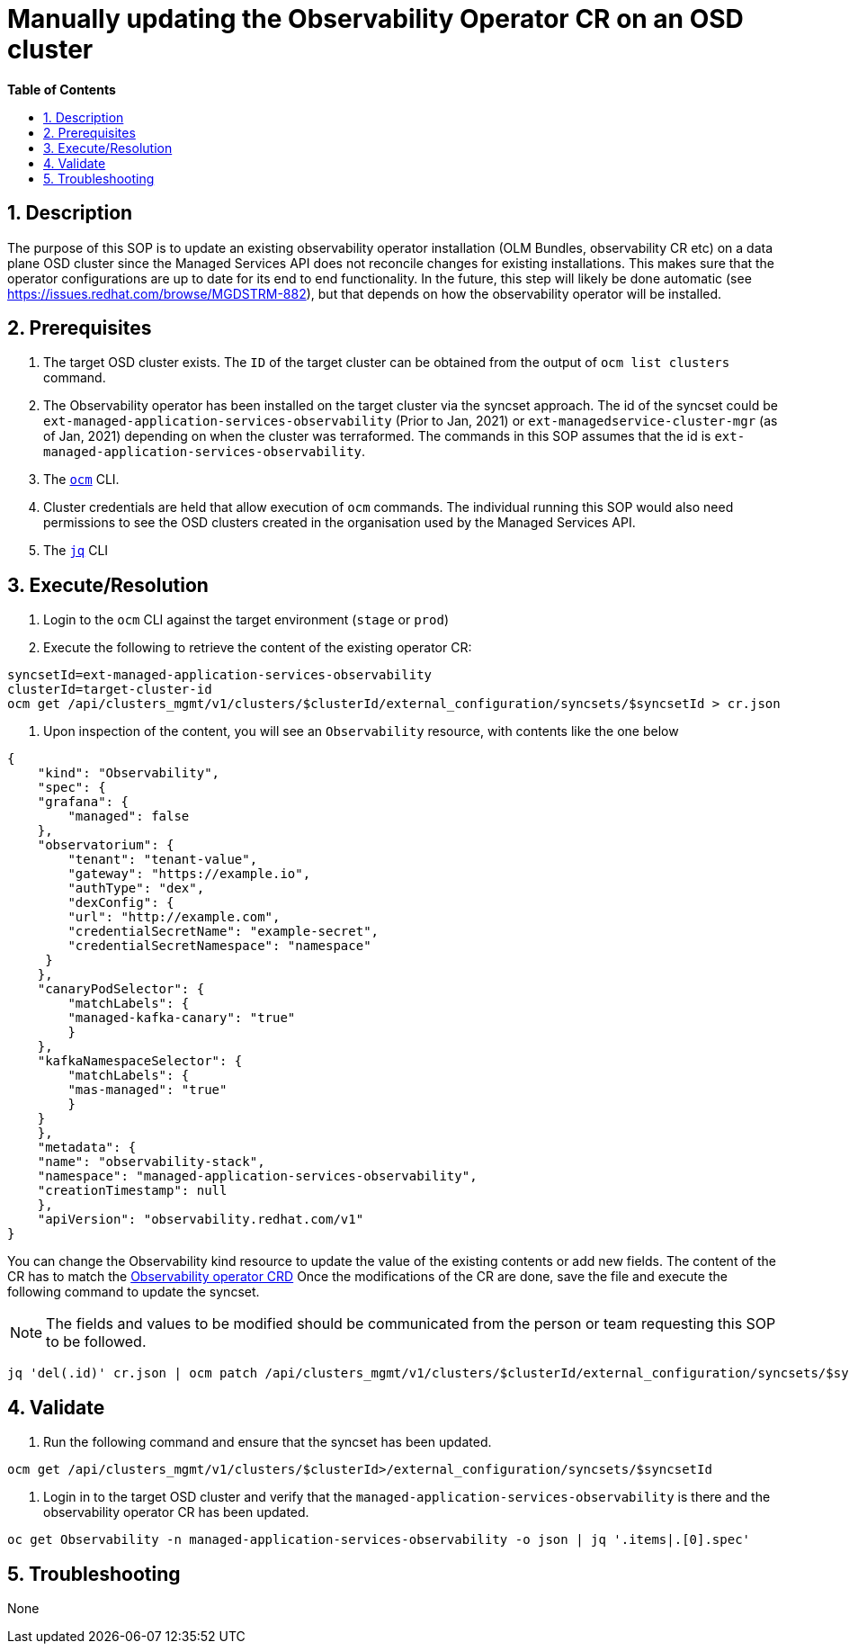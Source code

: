 // begin header
ifdef::env-github[]
:tip-caption: :bulb:
:note-caption: :information_source:
:important-caption: :heavy_exclamation_mark:
:caution-caption: :fire:
:warning-caption: :warning:
endif::[]
:numbered:
:toc: macro
:toc-title: pass:[<b>Table of Contents</b>]
// end header
= Manually updating the Observability Operator CR on an OSD cluster

toc::[]

== Description

The purpose of this SOP is to update an existing observability operator installation (OLM Bundles, observability CR etc) on a data plane OSD cluster since the Managed Services API does not reconcile changes for existing installations.  
This makes sure that the operator configurations are up to date for its end to end functionality. 
In the future, this step will likely be done automatic (see https://issues.redhat.com/browse/MGDSTRM-882), but that depends on how the observability operator will be installed. 

== Prerequisites

1. The target OSD cluster exists. The `ID` of the target cluster can be obtained from the output of `ocm list clusters` command. 
2. The Observability operator has been installed on the target cluster via the syncset approach. The id of the syncset could be `ext-managed-application-services-observability` (Prior to Jan, 2021) or `ext-managedservice-cluster-mgr` (as of Jan, 2021) depending on when the cluster was terraformed.
The commands in this SOP assumes that the id is `ext-managed-application-services-observability`.
3. The https://github.com/openshift-online/ocm-cli[`ocm`] CLI.
4. Cluster credentials are held that allow execution of `ocm` commands.
The individual running this SOP would also need permissions to see the OSD clusters created in the organisation used by the Managed Services API.
5. The https://stedolan.github.io/jq/[`jq`] CLI

== Execute/Resolution

1. Login to the `ocm` CLI against the target environment (`stage` or `prod`)
2. Execute the following to retrieve the content of the existing operator CR:

```
syncsetId=ext-managed-application-services-observability
clusterId=target-cluster-id
ocm get /api/clusters_mgmt/v1/clusters/$clusterId/external_configuration/syncsets/$syncsetId > cr.json
```

4. Upon inspection of the content, you will see an `Observability` resource, with contents like the one below
```
{
    "kind": "Observability",
    "spec": {
    "grafana": {
        "managed": false
    },
    "observatorium": {
        "tenant": "tenant-value",
        "gateway": "https://example.io",
        "authType": "dex",
        "dexConfig": {
        "url": "http://example.com",
        "credentialSecretName": "example-secret",
        "credentialSecretNamespace": "namespace"
     }
    },
    "canaryPodSelector": {
        "matchLabels": {
        "managed-kafka-canary": "true"
        }
    },
    "kafkaNamespaceSelector": {
        "matchLabels": {
        "mas-managed": "true"
        }
    }
    },
    "metadata": {
    "name": "observability-stack",
    "namespace": "managed-application-services-observability",
    "creationTimestamp": null
    },
    "apiVersion": "observability.redhat.com/v1"
}
```

You can change the Observability kind resource to update the value of the existing contents or add new fields. 
The content of the CR has to match the https://github.com/bf2fc6cc711aee1a0c2a/observability-operator/blob/c6e8d9be4de1bec6d597ef7abfe8131d05bd5b36/config/crd/bases/observability.redhat.com_observabilities.yaml[Observability operator CRD]
Once the modifications of the CR are done, save the file and execute the following command to update the syncset.

NOTE: The fields and values to be modified should be communicated from the person or team requesting this SOP to be followed.

```
jq 'del(.id)' cr.json | ocm patch /api/clusters_mgmt/v1/clusters/$clusterId/external_configuration/syncsets/$syncsetId --body=cr.json
```

== Validate

1. Run the following command and ensure that the syncset has been updated.

```
ocm get /api/clusters_mgmt/v1/clusters/$clusterId>/external_configuration/syncsets/$syncsetId
```

2. Login in to the target OSD cluster and verify that the `managed-application-services-observability` is there and the observability operator CR has been updated.
```
oc get Observability -n managed-application-services-observability -o json | jq '.items|.[0].spec'
```   

== Troubleshooting

None
